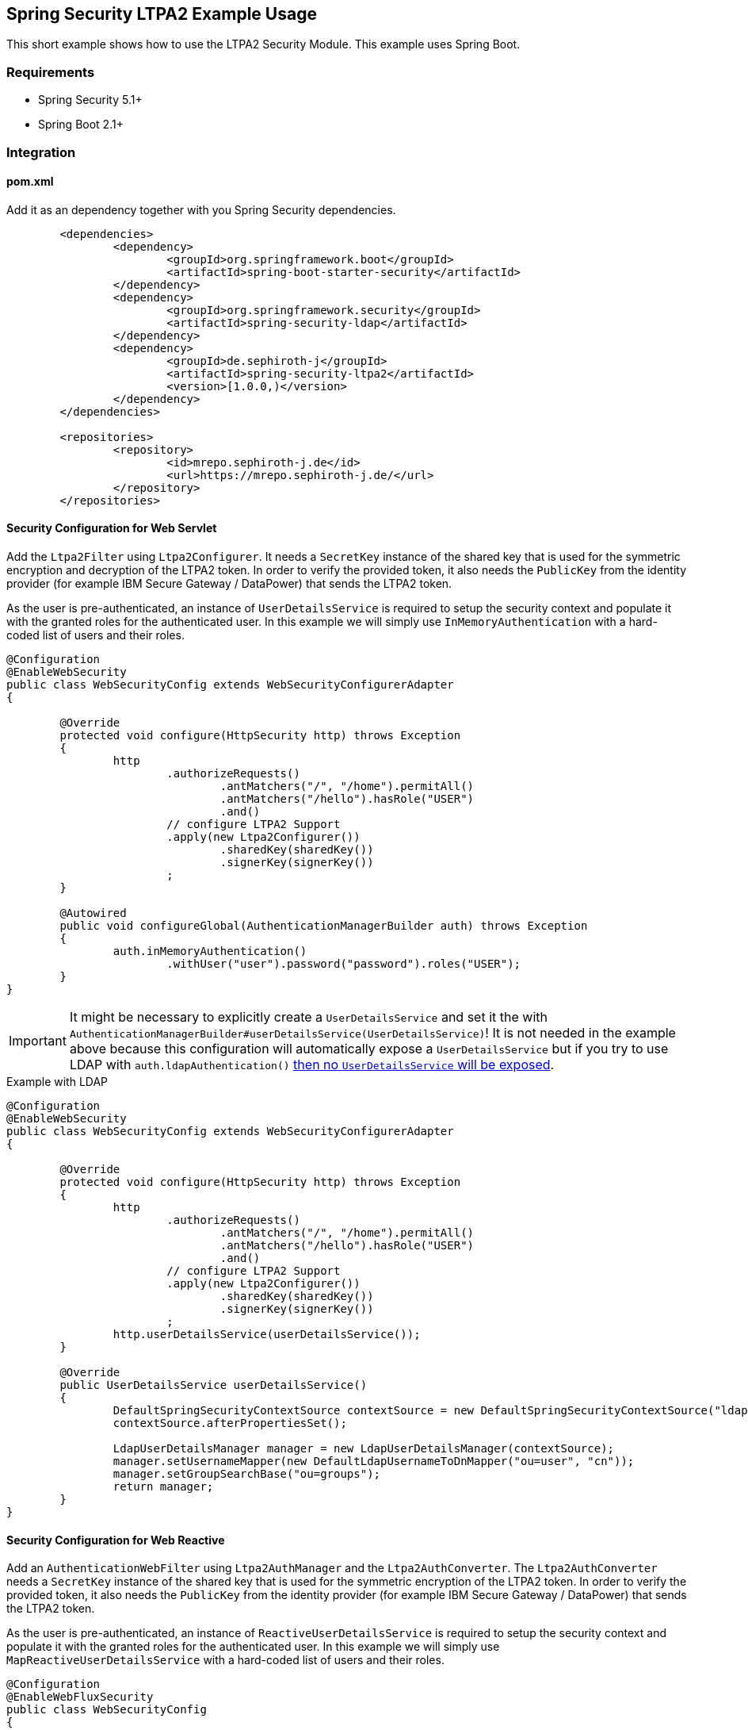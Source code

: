 == Spring Security LTPA2 Example Usage

This short example shows how to use the LTPA2 Security Module. This example uses Spring Boot.

=== Requirements
- Spring Security 5.1+
- Spring Boot 2.1+

=== Integration
==== pom.xml
Add it as an dependency together with you Spring Security dependencies.
[source,xml]
--
	<dependencies>
		<dependency>
			<groupId>org.springframework.boot</groupId>
			<artifactId>spring-boot-starter-security</artifactId>
		</dependency>
		<dependency>
			<groupId>org.springframework.security</groupId>
			<artifactId>spring-security-ldap</artifactId>
		</dependency>
		<dependency>
			<groupId>de.sephiroth-j</groupId>
			<artifactId>spring-security-ltpa2</artifactId>
			<version>[1.0.0,)</version>
		</dependency>
	</dependencies>

	<repositories>
		<repository>
			<id>mrepo.sephiroth-j.de</id>
			<url>https://mrepo.sephiroth-j.de/</url>
		</repository>
	</repositories>
--

==== Security Configuration for Web Servlet
Add the `Ltpa2Filter` using `Ltpa2Configurer`. It needs a `SecretKey` instance of the shared key that is used for the symmetric encryption and decryption of the LTPA2 token. In order to verify the provided token, it also needs the `PublicKey` from the identity provider (for example IBM Secure Gateway / DataPower) that sends the LTPA2 token.

As the user is pre-authenticated, an instance of `UserDetailsService` is required to setup the security context and populate it with the granted roles for the authenticated user. In this example we will simply use `InMemoryAuthentication` with a hard-coded list of users and their roles.

[source,java]
--
@Configuration
@EnableWebSecurity
public class WebSecurityConfig extends WebSecurityConfigurerAdapter
{

	@Override
	protected void configure(HttpSecurity http) throws Exception
	{
		http
			.authorizeRequests()
				.antMatchers("/", "/home").permitAll()
				.antMatchers("/hello").hasRole("USER")
				.and()
			// configure LTPA2 Support
			.apply(new Ltpa2Configurer())
				.sharedKey(sharedKey())
				.signerKey(signerKey())
			;
	}

	@Autowired
	public void configureGlobal(AuthenticationManagerBuilder auth) throws Exception
	{
		auth.inMemoryAuthentication()
			.withUser("user").password("password").roles("USER");
	}
}
--

IMPORTANT: It might be necessary to explicitly create a `UserDetailsService` and set it the with `AuthenticationManagerBuilder#userDetailsService(UserDetailsService)`! It is not needed in the example above because this configuration will automatically expose a `UserDetailsService` but if you try to use LDAP with `auth.ldapAuthentication()` https://github.com/spring-projects/spring-security-oauth/issues/685#issuecomment-262010233[then no `UserDetailsService` will be exposed].

.Example with LDAP
[source,java]
--
@Configuration
@EnableWebSecurity
public class WebSecurityConfig extends WebSecurityConfigurerAdapter
{

	@Override
	protected void configure(HttpSecurity http) throws Exception
	{
		http
			.authorizeRequests()
				.antMatchers("/", "/home").permitAll()
				.antMatchers("/hello").hasRole("USER")
				.and()
			// configure LTPA2 Support
			.apply(new Ltpa2Configurer())
				.sharedKey(sharedKey())
				.signerKey(signerKey())
			;
		http.userDetailsService(userDetailsService());
	}

	@Override
	public UserDetailsService userDetailsService()
	{
		DefaultSpringSecurityContextSource contextSource = new DefaultSpringSecurityContextSource("ldap://127.0.0.1:33389/dc=foo,dc=bar");
		contextSource.afterPropertiesSet();

		LdapUserDetailsManager manager = new LdapUserDetailsManager(contextSource);
		manager.setUsernameMapper(new DefaultLdapUsernameToDnMapper("ou=user", "cn"));
		manager.setGroupSearchBase("ou=groups");
		return manager;
	}
}
--

==== Security Configuration for Web Reactive
Add an `AuthenticationWebFilter` using `Ltpa2AuthManager` and the `Ltpa2AuthConverter`. The `Ltpa2AuthConverter` needs a `SecretKey` instance of the shared key that is used for the symmetric encryption of the LTPA2 token. In order to verify the provided token, it also needs the `PublicKey` from the identity provider (for example IBM Secure Gateway / DataPower) that sends the LTPA2 token.

As the user is pre-authenticated, an instance of `ReactiveUserDetailsService` is required to setup the security context and populate it with the granted roles for the authenticated user. In this example we will simply use `MapReactiveUserDetailsService` with a hard-coded list of users and their roles.

[source,java]
--
@Configuration
@EnableWebFluxSecurity
public class WebSecurityConfig
{

	@Bean
	public SecurityWebFilterChain springSecurityFilterChain(final ServerHttpSecurity http, final ReactiveUserDetailsService userDetailsService, AuthenticationWebFilter ltpa2AuthenticationWebFilter)
	{
		http
			.httpBasic().disable()
			.authorizeExchange()
			// all other require any authentication
			.anyExchange().authenticated()
			.and()
			// apply ltpa2 authentication filter
			.addFilterAt(ltpa2AuthenticationWebFilter, SecurityWebFiltersOrder.AUTHENTICATION);
		return http.build();
	}

	@Bean
	AuthenticationWebFilter x509AuthenticationWebFilter(ReactiveUserDetailsService userDetailsService) throws GeneralSecurityException
	{
		final Ltpa2AuthConverter converter = new Ltpa2AuthConverter();
		converter.setSharedKey(sharedKey());
		converter.setSignerKey(signerKey());

		final AuthenticationWebFilter webfilter = new AuthenticationWebFilter(new Ltpa2AuthManager(userDetailsService));
		webfilter.setServerAuthenticationConverter(converter);
		return webfilter;
	}

	@Bean
	public ReactiveUserDetailsService userDetailsService()
	{
		return new MapReactiveUserDetailsService(User.withUsername("user").password("password").roles("USER").build());
	}
}
--

=== Where to put the token in a HTTP-Request
Tokens are either taken from an HTTP header (default `Authorization` with prefix `LtpaToken2`) or a cookie (default `LtpaToken2`). Both names can be configured as needed, as well as the value prefix.

**Examples**
[source,bash]
--
# default header and value prefix
curl -i -H "Authorization: LtpaToken2 <token-value>" http://localhost:8080/hello
# custom header name without value prefix
curl -i -H "My-Auth-Header: <token-value>" http://localhost:8080/hello
# default cookie
curl -i -b "LtpaToken2=<token-value>" http://localhost:8080/hello
# custom cookie name
curl -i -b "My-Auth-Cookie=<token-value>" http://localhost:8080/hello
--

